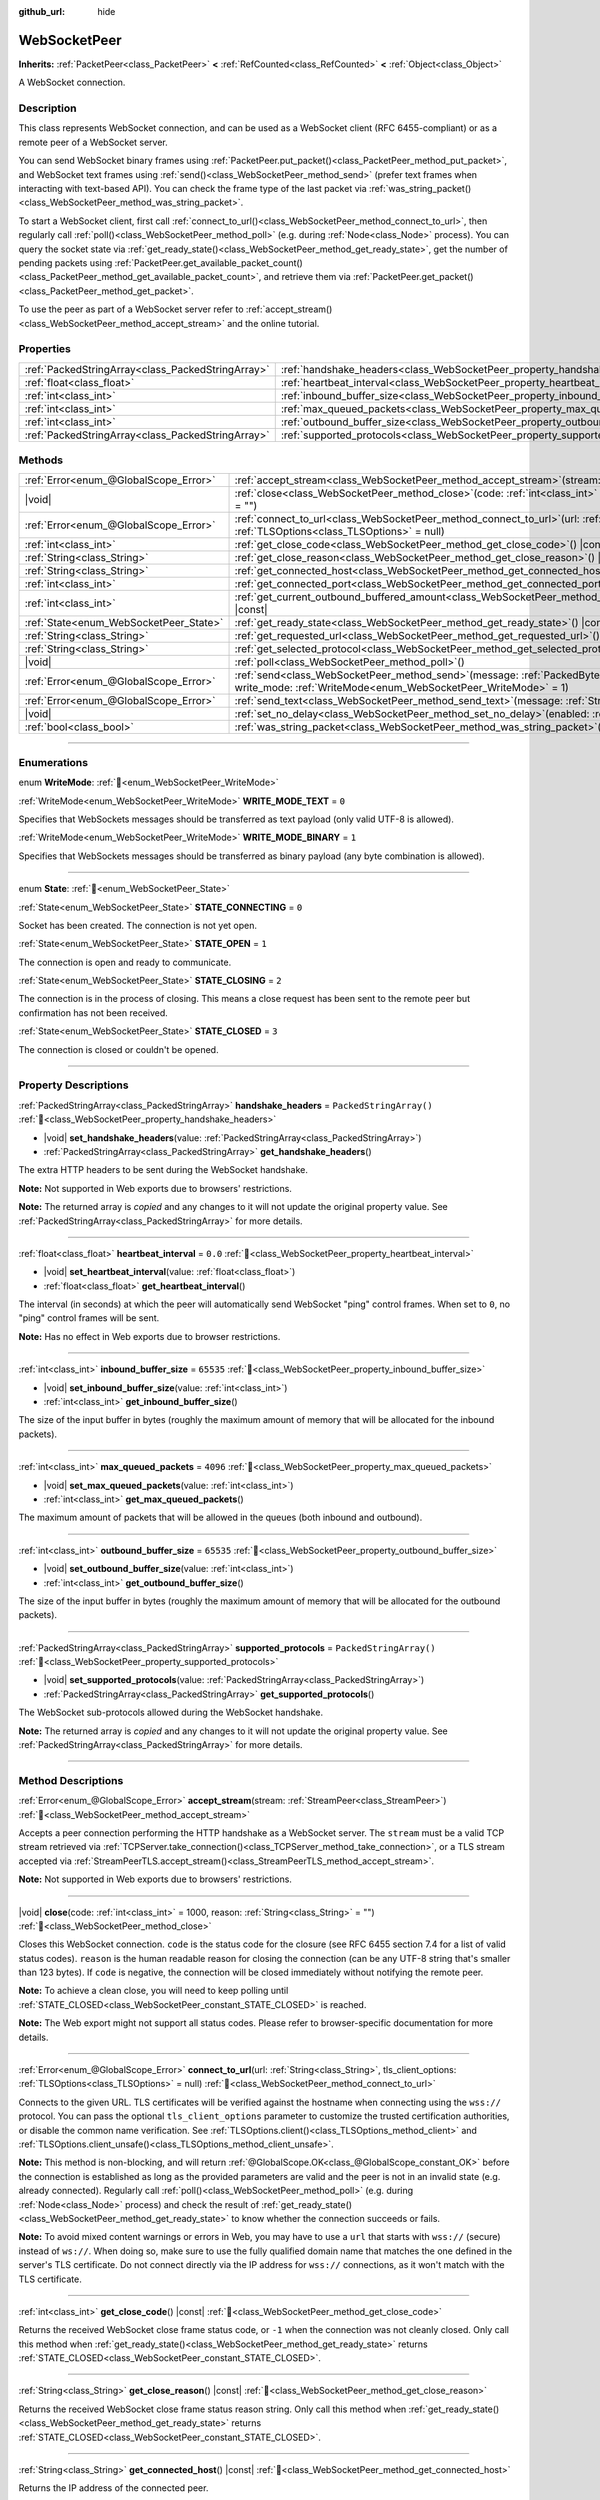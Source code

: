 :github_url: hide

.. DO NOT EDIT THIS FILE!!!
.. Generated automatically from Godot engine sources.
.. Generator: https://github.com/godotengine/godot/tree/master/doc/tools/make_rst.py.
.. XML source: https://github.com/godotengine/godot/tree/master/modules/websocket/doc_classes/WebSocketPeer.xml.

.. _class_WebSocketPeer:

WebSocketPeer
=============

**Inherits:** :ref:`PacketPeer<class_PacketPeer>` **<** :ref:`RefCounted<class_RefCounted>` **<** :ref:`Object<class_Object>`

A WebSocket connection.

.. rst-class:: classref-introduction-group

Description
-----------

This class represents WebSocket connection, and can be used as a WebSocket client (RFC 6455-compliant) or as a remote peer of a WebSocket server.

You can send WebSocket binary frames using :ref:`PacketPeer.put_packet()<class_PacketPeer_method_put_packet>`, and WebSocket text frames using :ref:`send()<class_WebSocketPeer_method_send>` (prefer text frames when interacting with text-based API). You can check the frame type of the last packet via :ref:`was_string_packet()<class_WebSocketPeer_method_was_string_packet>`.

To start a WebSocket client, first call :ref:`connect_to_url()<class_WebSocketPeer_method_connect_to_url>`, then regularly call :ref:`poll()<class_WebSocketPeer_method_poll>` (e.g. during :ref:`Node<class_Node>` process). You can query the socket state via :ref:`get_ready_state()<class_WebSocketPeer_method_get_ready_state>`, get the number of pending packets using :ref:`PacketPeer.get_available_packet_count()<class_PacketPeer_method_get_available_packet_count>`, and retrieve them via :ref:`PacketPeer.get_packet()<class_PacketPeer_method_get_packet>`.


.. tabs::

 .. code-tab:: gdscript

    extends Node

    var socket = WebSocketPeer.new()

    func _ready():
        socket.connect_to_url("wss://example.com")

    func _process(delta):
        socket.poll()
        var state = socket.get_ready_state()
        if state == WebSocketPeer.STATE_OPEN:
            while socket.get_available_packet_count():
                print("Packet: ", socket.get_packet())
        elif state == WebSocketPeer.STATE_CLOSING:
            # Keep polling to achieve proper close.
            pass
        elif state == WebSocketPeer.STATE_CLOSED:
            var code = socket.get_close_code()
            var reason = socket.get_close_reason()
            print("WebSocket closed with code: %d, reason %s. Clean: %s" % [code, reason, code != -1])
            set_process(false) # Stop processing.



To use the peer as part of a WebSocket server refer to :ref:`accept_stream()<class_WebSocketPeer_method_accept_stream>` and the online tutorial.

.. rst-class:: classref-reftable-group

Properties
----------

.. table::
   :widths: auto

   +---------------------------------------------------+--------------------------------------------------------------------------------+-------------------------+
   | :ref:`PackedStringArray<class_PackedStringArray>` | :ref:`handshake_headers<class_WebSocketPeer_property_handshake_headers>`       | ``PackedStringArray()`` |
   +---------------------------------------------------+--------------------------------------------------------------------------------+-------------------------+
   | :ref:`float<class_float>`                         | :ref:`heartbeat_interval<class_WebSocketPeer_property_heartbeat_interval>`     | ``0.0``                 |
   +---------------------------------------------------+--------------------------------------------------------------------------------+-------------------------+
   | :ref:`int<class_int>`                             | :ref:`inbound_buffer_size<class_WebSocketPeer_property_inbound_buffer_size>`   | ``65535``               |
   +---------------------------------------------------+--------------------------------------------------------------------------------+-------------------------+
   | :ref:`int<class_int>`                             | :ref:`max_queued_packets<class_WebSocketPeer_property_max_queued_packets>`     | ``4096``                |
   +---------------------------------------------------+--------------------------------------------------------------------------------+-------------------------+
   | :ref:`int<class_int>`                             | :ref:`outbound_buffer_size<class_WebSocketPeer_property_outbound_buffer_size>` | ``65535``               |
   +---------------------------------------------------+--------------------------------------------------------------------------------+-------------------------+
   | :ref:`PackedStringArray<class_PackedStringArray>` | :ref:`supported_protocols<class_WebSocketPeer_property_supported_protocols>`   | ``PackedStringArray()`` |
   +---------------------------------------------------+--------------------------------------------------------------------------------+-------------------------+

.. rst-class:: classref-reftable-group

Methods
-------

.. table::
   :widths: auto

   +----------------------------------------+------------------------------------------------------------------------------------------------------------------------------------------------------------------------------+
   | :ref:`Error<enum_@GlobalScope_Error>`  | :ref:`accept_stream<class_WebSocketPeer_method_accept_stream>`\ (\ stream\: :ref:`StreamPeer<class_StreamPeer>`\ )                                                           |
   +----------------------------------------+------------------------------------------------------------------------------------------------------------------------------------------------------------------------------+
   | |void|                                 | :ref:`close<class_WebSocketPeer_method_close>`\ (\ code\: :ref:`int<class_int>` = 1000, reason\: :ref:`String<class_String>` = ""\ )                                         |
   +----------------------------------------+------------------------------------------------------------------------------------------------------------------------------------------------------------------------------+
   | :ref:`Error<enum_@GlobalScope_Error>`  | :ref:`connect_to_url<class_WebSocketPeer_method_connect_to_url>`\ (\ url\: :ref:`String<class_String>`, tls_client_options\: :ref:`TLSOptions<class_TLSOptions>` = null\ )   |
   +----------------------------------------+------------------------------------------------------------------------------------------------------------------------------------------------------------------------------+
   | :ref:`int<class_int>`                  | :ref:`get_close_code<class_WebSocketPeer_method_get_close_code>`\ (\ ) |const|                                                                                               |
   +----------------------------------------+------------------------------------------------------------------------------------------------------------------------------------------------------------------------------+
   | :ref:`String<class_String>`            | :ref:`get_close_reason<class_WebSocketPeer_method_get_close_reason>`\ (\ ) |const|                                                                                           |
   +----------------------------------------+------------------------------------------------------------------------------------------------------------------------------------------------------------------------------+
   | :ref:`String<class_String>`            | :ref:`get_connected_host<class_WebSocketPeer_method_get_connected_host>`\ (\ ) |const|                                                                                       |
   +----------------------------------------+------------------------------------------------------------------------------------------------------------------------------------------------------------------------------+
   | :ref:`int<class_int>`                  | :ref:`get_connected_port<class_WebSocketPeer_method_get_connected_port>`\ (\ ) |const|                                                                                       |
   +----------------------------------------+------------------------------------------------------------------------------------------------------------------------------------------------------------------------------+
   | :ref:`int<class_int>`                  | :ref:`get_current_outbound_buffered_amount<class_WebSocketPeer_method_get_current_outbound_buffered_amount>`\ (\ ) |const|                                                   |
   +----------------------------------------+------------------------------------------------------------------------------------------------------------------------------------------------------------------------------+
   | :ref:`State<enum_WebSocketPeer_State>` | :ref:`get_ready_state<class_WebSocketPeer_method_get_ready_state>`\ (\ ) |const|                                                                                             |
   +----------------------------------------+------------------------------------------------------------------------------------------------------------------------------------------------------------------------------+
   | :ref:`String<class_String>`            | :ref:`get_requested_url<class_WebSocketPeer_method_get_requested_url>`\ (\ ) |const|                                                                                         |
   +----------------------------------------+------------------------------------------------------------------------------------------------------------------------------------------------------------------------------+
   | :ref:`String<class_String>`            | :ref:`get_selected_protocol<class_WebSocketPeer_method_get_selected_protocol>`\ (\ ) |const|                                                                                 |
   +----------------------------------------+------------------------------------------------------------------------------------------------------------------------------------------------------------------------------+
   | |void|                                 | :ref:`poll<class_WebSocketPeer_method_poll>`\ (\ )                                                                                                                           |
   +----------------------------------------+------------------------------------------------------------------------------------------------------------------------------------------------------------------------------+
   | :ref:`Error<enum_@GlobalScope_Error>`  | :ref:`send<class_WebSocketPeer_method_send>`\ (\ message\: :ref:`PackedByteArray<class_PackedByteArray>`, write_mode\: :ref:`WriteMode<enum_WebSocketPeer_WriteMode>` = 1\ ) |
   +----------------------------------------+------------------------------------------------------------------------------------------------------------------------------------------------------------------------------+
   | :ref:`Error<enum_@GlobalScope_Error>`  | :ref:`send_text<class_WebSocketPeer_method_send_text>`\ (\ message\: :ref:`String<class_String>`\ )                                                                          |
   +----------------------------------------+------------------------------------------------------------------------------------------------------------------------------------------------------------------------------+
   | |void|                                 | :ref:`set_no_delay<class_WebSocketPeer_method_set_no_delay>`\ (\ enabled\: :ref:`bool<class_bool>`\ )                                                                        |
   +----------------------------------------+------------------------------------------------------------------------------------------------------------------------------------------------------------------------------+
   | :ref:`bool<class_bool>`                | :ref:`was_string_packet<class_WebSocketPeer_method_was_string_packet>`\ (\ ) |const|                                                                                         |
   +----------------------------------------+------------------------------------------------------------------------------------------------------------------------------------------------------------------------------+

.. rst-class:: classref-section-separator

----

.. rst-class:: classref-descriptions-group

Enumerations
------------

.. _enum_WebSocketPeer_WriteMode:

.. rst-class:: classref-enumeration

enum **WriteMode**: :ref:`🔗<enum_WebSocketPeer_WriteMode>`

.. _class_WebSocketPeer_constant_WRITE_MODE_TEXT:

.. rst-class:: classref-enumeration-constant

:ref:`WriteMode<enum_WebSocketPeer_WriteMode>` **WRITE_MODE_TEXT** = ``0``

Specifies that WebSockets messages should be transferred as text payload (only valid UTF-8 is allowed).

.. _class_WebSocketPeer_constant_WRITE_MODE_BINARY:

.. rst-class:: classref-enumeration-constant

:ref:`WriteMode<enum_WebSocketPeer_WriteMode>` **WRITE_MODE_BINARY** = ``1``

Specifies that WebSockets messages should be transferred as binary payload (any byte combination is allowed).

.. rst-class:: classref-item-separator

----

.. _enum_WebSocketPeer_State:

.. rst-class:: classref-enumeration

enum **State**: :ref:`🔗<enum_WebSocketPeer_State>`

.. _class_WebSocketPeer_constant_STATE_CONNECTING:

.. rst-class:: classref-enumeration-constant

:ref:`State<enum_WebSocketPeer_State>` **STATE_CONNECTING** = ``0``

Socket has been created. The connection is not yet open.

.. _class_WebSocketPeer_constant_STATE_OPEN:

.. rst-class:: classref-enumeration-constant

:ref:`State<enum_WebSocketPeer_State>` **STATE_OPEN** = ``1``

The connection is open and ready to communicate.

.. _class_WebSocketPeer_constant_STATE_CLOSING:

.. rst-class:: classref-enumeration-constant

:ref:`State<enum_WebSocketPeer_State>` **STATE_CLOSING** = ``2``

The connection is in the process of closing. This means a close request has been sent to the remote peer but confirmation has not been received.

.. _class_WebSocketPeer_constant_STATE_CLOSED:

.. rst-class:: classref-enumeration-constant

:ref:`State<enum_WebSocketPeer_State>` **STATE_CLOSED** = ``3``

The connection is closed or couldn't be opened.

.. rst-class:: classref-section-separator

----

.. rst-class:: classref-descriptions-group

Property Descriptions
---------------------

.. _class_WebSocketPeer_property_handshake_headers:

.. rst-class:: classref-property

:ref:`PackedStringArray<class_PackedStringArray>` **handshake_headers** = ``PackedStringArray()`` :ref:`🔗<class_WebSocketPeer_property_handshake_headers>`

.. rst-class:: classref-property-setget

- |void| **set_handshake_headers**\ (\ value\: :ref:`PackedStringArray<class_PackedStringArray>`\ )
- :ref:`PackedStringArray<class_PackedStringArray>` **get_handshake_headers**\ (\ )

The extra HTTP headers to be sent during the WebSocket handshake.

\ **Note:** Not supported in Web exports due to browsers' restrictions.

**Note:** The returned array is *copied* and any changes to it will not update the original property value. See :ref:`PackedStringArray<class_PackedStringArray>` for more details.

.. rst-class:: classref-item-separator

----

.. _class_WebSocketPeer_property_heartbeat_interval:

.. rst-class:: classref-property

:ref:`float<class_float>` **heartbeat_interval** = ``0.0`` :ref:`🔗<class_WebSocketPeer_property_heartbeat_interval>`

.. rst-class:: classref-property-setget

- |void| **set_heartbeat_interval**\ (\ value\: :ref:`float<class_float>`\ )
- :ref:`float<class_float>` **get_heartbeat_interval**\ (\ )

The interval (in seconds) at which the peer will automatically send WebSocket "ping" control frames. When set to ``0``, no "ping" control frames will be sent.

\ **Note:** Has no effect in Web exports due to browser restrictions.

.. rst-class:: classref-item-separator

----

.. _class_WebSocketPeer_property_inbound_buffer_size:

.. rst-class:: classref-property

:ref:`int<class_int>` **inbound_buffer_size** = ``65535`` :ref:`🔗<class_WebSocketPeer_property_inbound_buffer_size>`

.. rst-class:: classref-property-setget

- |void| **set_inbound_buffer_size**\ (\ value\: :ref:`int<class_int>`\ )
- :ref:`int<class_int>` **get_inbound_buffer_size**\ (\ )

The size of the input buffer in bytes (roughly the maximum amount of memory that will be allocated for the inbound packets).

.. rst-class:: classref-item-separator

----

.. _class_WebSocketPeer_property_max_queued_packets:

.. rst-class:: classref-property

:ref:`int<class_int>` **max_queued_packets** = ``4096`` :ref:`🔗<class_WebSocketPeer_property_max_queued_packets>`

.. rst-class:: classref-property-setget

- |void| **set_max_queued_packets**\ (\ value\: :ref:`int<class_int>`\ )
- :ref:`int<class_int>` **get_max_queued_packets**\ (\ )

The maximum amount of packets that will be allowed in the queues (both inbound and outbound).

.. rst-class:: classref-item-separator

----

.. _class_WebSocketPeer_property_outbound_buffer_size:

.. rst-class:: classref-property

:ref:`int<class_int>` **outbound_buffer_size** = ``65535`` :ref:`🔗<class_WebSocketPeer_property_outbound_buffer_size>`

.. rst-class:: classref-property-setget

- |void| **set_outbound_buffer_size**\ (\ value\: :ref:`int<class_int>`\ )
- :ref:`int<class_int>` **get_outbound_buffer_size**\ (\ )

The size of the input buffer in bytes (roughly the maximum amount of memory that will be allocated for the outbound packets).

.. rst-class:: classref-item-separator

----

.. _class_WebSocketPeer_property_supported_protocols:

.. rst-class:: classref-property

:ref:`PackedStringArray<class_PackedStringArray>` **supported_protocols** = ``PackedStringArray()`` :ref:`🔗<class_WebSocketPeer_property_supported_protocols>`

.. rst-class:: classref-property-setget

- |void| **set_supported_protocols**\ (\ value\: :ref:`PackedStringArray<class_PackedStringArray>`\ )
- :ref:`PackedStringArray<class_PackedStringArray>` **get_supported_protocols**\ (\ )

The WebSocket sub-protocols allowed during the WebSocket handshake.

**Note:** The returned array is *copied* and any changes to it will not update the original property value. See :ref:`PackedStringArray<class_PackedStringArray>` for more details.

.. rst-class:: classref-section-separator

----

.. rst-class:: classref-descriptions-group

Method Descriptions
-------------------

.. _class_WebSocketPeer_method_accept_stream:

.. rst-class:: classref-method

:ref:`Error<enum_@GlobalScope_Error>` **accept_stream**\ (\ stream\: :ref:`StreamPeer<class_StreamPeer>`\ ) :ref:`🔗<class_WebSocketPeer_method_accept_stream>`

Accepts a peer connection performing the HTTP handshake as a WebSocket server. The ``stream`` must be a valid TCP stream retrieved via :ref:`TCPServer.take_connection()<class_TCPServer_method_take_connection>`, or a TLS stream accepted via :ref:`StreamPeerTLS.accept_stream()<class_StreamPeerTLS_method_accept_stream>`.

\ **Note:** Not supported in Web exports due to browsers' restrictions.

.. rst-class:: classref-item-separator

----

.. _class_WebSocketPeer_method_close:

.. rst-class:: classref-method

|void| **close**\ (\ code\: :ref:`int<class_int>` = 1000, reason\: :ref:`String<class_String>` = ""\ ) :ref:`🔗<class_WebSocketPeer_method_close>`

Closes this WebSocket connection. ``code`` is the status code for the closure (see RFC 6455 section 7.4 for a list of valid status codes). ``reason`` is the human readable reason for closing the connection (can be any UTF-8 string that's smaller than 123 bytes). If ``code`` is negative, the connection will be closed immediately without notifying the remote peer.

\ **Note:** To achieve a clean close, you will need to keep polling until :ref:`STATE_CLOSED<class_WebSocketPeer_constant_STATE_CLOSED>` is reached.

\ **Note:** The Web export might not support all status codes. Please refer to browser-specific documentation for more details.

.. rst-class:: classref-item-separator

----

.. _class_WebSocketPeer_method_connect_to_url:

.. rst-class:: classref-method

:ref:`Error<enum_@GlobalScope_Error>` **connect_to_url**\ (\ url\: :ref:`String<class_String>`, tls_client_options\: :ref:`TLSOptions<class_TLSOptions>` = null\ ) :ref:`🔗<class_WebSocketPeer_method_connect_to_url>`

Connects to the given URL. TLS certificates will be verified against the hostname when connecting using the ``wss://`` protocol. You can pass the optional ``tls_client_options`` parameter to customize the trusted certification authorities, or disable the common name verification. See :ref:`TLSOptions.client()<class_TLSOptions_method_client>` and :ref:`TLSOptions.client_unsafe()<class_TLSOptions_method_client_unsafe>`.

\ **Note:** This method is non-blocking, and will return :ref:`@GlobalScope.OK<class_@GlobalScope_constant_OK>` before the connection is established as long as the provided parameters are valid and the peer is not in an invalid state (e.g. already connected). Regularly call :ref:`poll()<class_WebSocketPeer_method_poll>` (e.g. during :ref:`Node<class_Node>` process) and check the result of :ref:`get_ready_state()<class_WebSocketPeer_method_get_ready_state>` to know whether the connection succeeds or fails.

\ **Note:** To avoid mixed content warnings or errors in Web, you may have to use a ``url`` that starts with ``wss://`` (secure) instead of ``ws://``. When doing so, make sure to use the fully qualified domain name that matches the one defined in the server's TLS certificate. Do not connect directly via the IP address for ``wss://`` connections, as it won't match with the TLS certificate.

.. rst-class:: classref-item-separator

----

.. _class_WebSocketPeer_method_get_close_code:

.. rst-class:: classref-method

:ref:`int<class_int>` **get_close_code**\ (\ ) |const| :ref:`🔗<class_WebSocketPeer_method_get_close_code>`

Returns the received WebSocket close frame status code, or ``-1`` when the connection was not cleanly closed. Only call this method when :ref:`get_ready_state()<class_WebSocketPeer_method_get_ready_state>` returns :ref:`STATE_CLOSED<class_WebSocketPeer_constant_STATE_CLOSED>`.

.. rst-class:: classref-item-separator

----

.. _class_WebSocketPeer_method_get_close_reason:

.. rst-class:: classref-method

:ref:`String<class_String>` **get_close_reason**\ (\ ) |const| :ref:`🔗<class_WebSocketPeer_method_get_close_reason>`

Returns the received WebSocket close frame status reason string. Only call this method when :ref:`get_ready_state()<class_WebSocketPeer_method_get_ready_state>` returns :ref:`STATE_CLOSED<class_WebSocketPeer_constant_STATE_CLOSED>`.

.. rst-class:: classref-item-separator

----

.. _class_WebSocketPeer_method_get_connected_host:

.. rst-class:: classref-method

:ref:`String<class_String>` **get_connected_host**\ (\ ) |const| :ref:`🔗<class_WebSocketPeer_method_get_connected_host>`

Returns the IP address of the connected peer.

\ **Note:** Not available in the Web export.

.. rst-class:: classref-item-separator

----

.. _class_WebSocketPeer_method_get_connected_port:

.. rst-class:: classref-method

:ref:`int<class_int>` **get_connected_port**\ (\ ) |const| :ref:`🔗<class_WebSocketPeer_method_get_connected_port>`

Returns the remote port of the connected peer.

\ **Note:** Not available in the Web export.

.. rst-class:: classref-item-separator

----

.. _class_WebSocketPeer_method_get_current_outbound_buffered_amount:

.. rst-class:: classref-method

:ref:`int<class_int>` **get_current_outbound_buffered_amount**\ (\ ) |const| :ref:`🔗<class_WebSocketPeer_method_get_current_outbound_buffered_amount>`

Returns the current amount of data in the outbound websocket buffer. **Note:** Web exports use WebSocket.bufferedAmount, while other platforms use an internal buffer.

.. rst-class:: classref-item-separator

----

.. _class_WebSocketPeer_method_get_ready_state:

.. rst-class:: classref-method

:ref:`State<enum_WebSocketPeer_State>` **get_ready_state**\ (\ ) |const| :ref:`🔗<class_WebSocketPeer_method_get_ready_state>`

Returns the ready state of the connection.

.. rst-class:: classref-item-separator

----

.. _class_WebSocketPeer_method_get_requested_url:

.. rst-class:: classref-method

:ref:`String<class_String>` **get_requested_url**\ (\ ) |const| :ref:`🔗<class_WebSocketPeer_method_get_requested_url>`

Returns the URL requested by this peer. The URL is derived from the ``url`` passed to :ref:`connect_to_url()<class_WebSocketPeer_method_connect_to_url>` or from the HTTP headers when acting as server (i.e. when using :ref:`accept_stream()<class_WebSocketPeer_method_accept_stream>`).

.. rst-class:: classref-item-separator

----

.. _class_WebSocketPeer_method_get_selected_protocol:

.. rst-class:: classref-method

:ref:`String<class_String>` **get_selected_protocol**\ (\ ) |const| :ref:`🔗<class_WebSocketPeer_method_get_selected_protocol>`

Returns the selected WebSocket sub-protocol for this connection or an empty string if the sub-protocol has not been selected yet.

.. rst-class:: classref-item-separator

----

.. _class_WebSocketPeer_method_poll:

.. rst-class:: classref-method

|void| **poll**\ (\ ) :ref:`🔗<class_WebSocketPeer_method_poll>`

Updates the connection state and receive incoming packets. Call this function regularly to keep it in a clean state.

.. rst-class:: classref-item-separator

----

.. _class_WebSocketPeer_method_send:

.. rst-class:: classref-method

:ref:`Error<enum_@GlobalScope_Error>` **send**\ (\ message\: :ref:`PackedByteArray<class_PackedByteArray>`, write_mode\: :ref:`WriteMode<enum_WebSocketPeer_WriteMode>` = 1\ ) :ref:`🔗<class_WebSocketPeer_method_send>`

Sends the given ``message`` using the desired ``write_mode``. When sending a :ref:`String<class_String>`, prefer using :ref:`send_text()<class_WebSocketPeer_method_send_text>`.

.. rst-class:: classref-item-separator

----

.. _class_WebSocketPeer_method_send_text:

.. rst-class:: classref-method

:ref:`Error<enum_@GlobalScope_Error>` **send_text**\ (\ message\: :ref:`String<class_String>`\ ) :ref:`🔗<class_WebSocketPeer_method_send_text>`

Sends the given ``message`` using WebSocket text mode. Prefer this method over :ref:`PacketPeer.put_packet()<class_PacketPeer_method_put_packet>` when interacting with third-party text-based API (e.g. when using :ref:`JSON<class_JSON>` formatted messages).

.. rst-class:: classref-item-separator

----

.. _class_WebSocketPeer_method_set_no_delay:

.. rst-class:: classref-method

|void| **set_no_delay**\ (\ enabled\: :ref:`bool<class_bool>`\ ) :ref:`🔗<class_WebSocketPeer_method_set_no_delay>`

Disable Nagle's algorithm on the underlying TCP socket (default). See :ref:`StreamPeerTCP.set_no_delay()<class_StreamPeerTCP_method_set_no_delay>` for more information.

\ **Note:** Not available in the Web export.

.. rst-class:: classref-item-separator

----

.. _class_WebSocketPeer_method_was_string_packet:

.. rst-class:: classref-method

:ref:`bool<class_bool>` **was_string_packet**\ (\ ) |const| :ref:`🔗<class_WebSocketPeer_method_was_string_packet>`

Returns ``true`` if the last received packet was sent as a text payload. See :ref:`WriteMode<enum_WebSocketPeer_WriteMode>`.

.. |virtual| replace:: :abbr:`virtual (This method should typically be overridden by the user to have any effect.)`
.. |required| replace:: :abbr:`required (This method is required to be overridden when extending its base class.)`
.. |const| replace:: :abbr:`const (This method has no side effects. It doesn't modify any of the instance's member variables.)`
.. |vararg| replace:: :abbr:`vararg (This method accepts any number of arguments after the ones described here.)`
.. |constructor| replace:: :abbr:`constructor (This method is used to construct a type.)`
.. |static| replace:: :abbr:`static (This method doesn't need an instance to be called, so it can be called directly using the class name.)`
.. |operator| replace:: :abbr:`operator (This method describes a valid operator to use with this type as left-hand operand.)`
.. |bitfield| replace:: :abbr:`BitField (This value is an integer composed as a bitmask of the following flags.)`
.. |void| replace:: :abbr:`void (No return value.)`
